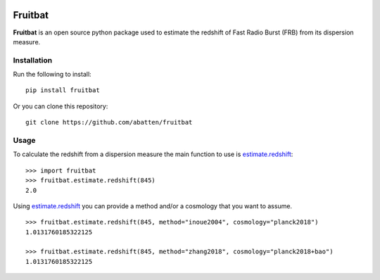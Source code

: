 |PyPI| |Python| |Travis| |Docs|

Fruitbat
========

**Fruitbat** is an open source python package used to estimate the redshift of 
Fast Radio Burst (FRB) from its dispersion measure. 

Installation
------------

Run the following to install::

    pip install fruitbat

Or you can clone this repository::
    
    git clone https://github.com/abatten/fruitbat

Usage
-----
To calculate the redshift from a dispersion measure the main function to use
is estimate.redshift_::

    >>> import fruitbat
    >>> fruitbat.estimate.redshift(845)
    2.0

Using estimate.redshift_ you can provide a method and/or a cosmology that you
want to assume.

::

    >>> fruitbat.estimate.redshift(845, method="inoue2004", cosmology="planck2018")
    1.0131760185322125

    >>> fruitbat.estimate.redshift(845, method="zhang2018", cosmology="planck2018+bao")
    1.0131760185322125

.. _estimate.redshift: https://fruitbat.readthedocs.io/en/latest/docstrings/fruitbat.Estimate.html#fruitbat.estimate.redshift


.. |PyPI| image:: https://img.shields.io/pypi/v/fruitbat.svg?label=PyPI
    :target: https://pypi.python.org/pypi/fruitbat
    :alt: PyPI - Latest Release
.. |Python| image:: https://img.shields.io/pypi/pyversions/fruitbat.svg?label=Python
    :target: https://pypi.python.org/pypi/fruitbat
    :alt: PyPI - Python Versions

.. |Travis| image:: https://travis-ci.com/abatten/fruitbat.svg?branch=master
    :target: https://travis-ci.com/abatten/fruitbat

.. |Docs| image:: https://readthedocs.org/projects/fruitbat/badge/?version=latest
    :target: https://fruitbat.readthedocs.io/en/latest/?badge=latest
    :alt: Documentation Status
